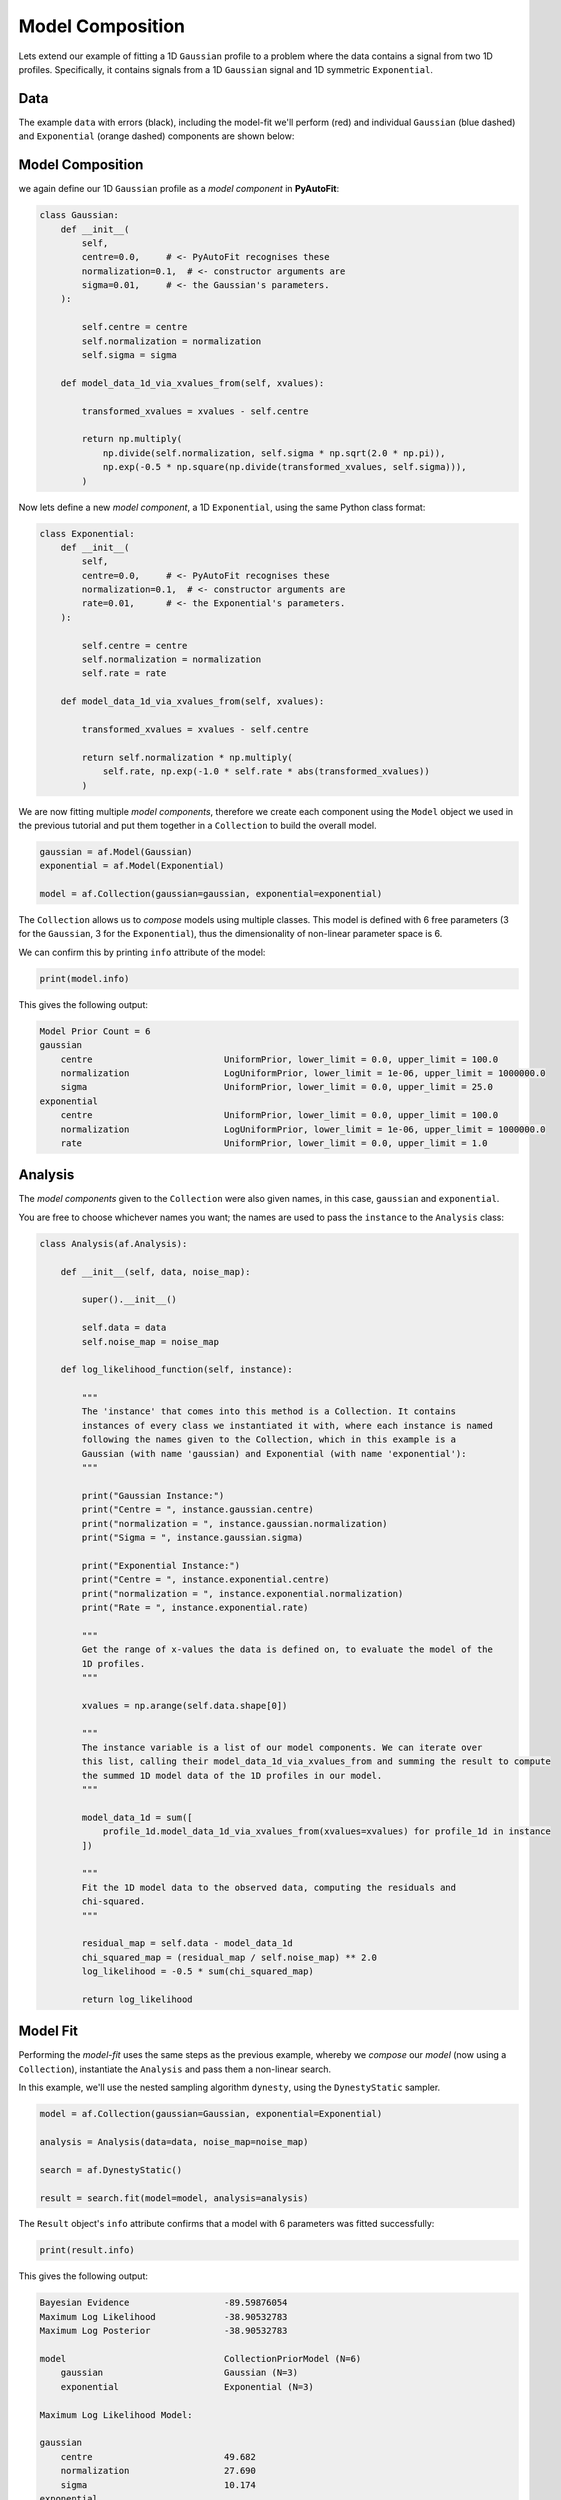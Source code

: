 .. _model_complex:

Model Composition
=================

Lets extend our example of fitting a 1D ``Gaussian`` profile to a problem where the data contains a signal from
two 1D profiles. Specifically, it contains signals from a 1D ``Gaussian`` signal and 1D symmetric ``Exponential``.

Data
----

The example ``data`` with errors (black), including the model-fit we'll perform (red) and individual
``Gaussian`` (blue dashed) and ``Exponential`` (orange dashed) components are shown below:

.. image:: https://raw.githubusercontent.com/rhayes777/PyAutoFit/main/docs/images/toy_model_fit_x2.png
  :width: 600
  :alt: Alternative text

Model Composition
-----------------

we again define our 1D ``Gaussian`` profile as a *model component* in **PyAutoFit**:

.. code-block:: python

    class Gaussian:
        def __init__(
            self,
            centre=0.0,     # <- PyAutoFit recognises these
            normalization=0.1,  # <- constructor arguments are
            sigma=0.01,     # <- the Gaussian's parameters.
        ):

            self.centre = centre
            self.normalization = normalization
            self.sigma = sigma

        def model_data_1d_via_xvalues_from(self, xvalues):

            transformed_xvalues = xvalues - self.centre

            return np.multiply(
                np.divide(self.normalization, self.sigma * np.sqrt(2.0 * np.pi)),
                np.exp(-0.5 * np.square(np.divide(transformed_xvalues, self.sigma))),
            )

Now lets define a new *model component*, a 1D ``Exponential``, using the same Python class format:

.. code-block:: python

    class Exponential:
        def __init__(
            self,
            centre=0.0,     # <- PyAutoFit recognises these
            normalization=0.1,  # <- constructor arguments are
            rate=0.01,      # <- the Exponential's parameters.
        ):

            self.centre = centre
            self.normalization = normalization
            self.rate = rate

        def model_data_1d_via_xvalues_from(self, xvalues):

            transformed_xvalues = xvalues - self.centre

            return self.normalization * np.multiply(
                self.rate, np.exp(-1.0 * self.rate * abs(transformed_xvalues))
            )

We are now fitting multiple *model components*, therefore we create each component using the ``Model`` object we
used in the previous tutorial and put them together in a ``Collection`` to build the overall model.

.. code-block:: python

    gaussian = af.Model(Gaussian)
    exponential = af.Model(Exponential)

    model = af.Collection(gaussian=gaussian, exponential=exponential)

The ``Collection`` allows us to *compose* models using multiple classes. This model is defined with 6 free
parameters (3 for the ``Gaussian``, 3 for the ``Exponential``), thus the dimensionality of non-linear parameter space
is 6.

We can confirm this by printing ``info`` attribute of the model:

.. code-block:: python

    print(model.info)

This gives the following output:

.. code-block:: bash

    Model Prior Count = 6
    gaussian
        centre                         UniformPrior, lower_limit = 0.0, upper_limit = 100.0
        normalization                  LogUniformPrior, lower_limit = 1e-06, upper_limit = 1000000.0
        sigma                          UniformPrior, lower_limit = 0.0, upper_limit = 25.0
    exponential
        centre                         UniformPrior, lower_limit = 0.0, upper_limit = 100.0
        normalization                  LogUniformPrior, lower_limit = 1e-06, upper_limit = 1000000.0
        rate                           UniformPrior, lower_limit = 0.0, upper_limit = 1.0

Analysis
--------

The *model components* given to the ``Collection`` were also given names, in this case, ``gaussian`` and
``exponential``.

You are free to choose whichever names you want;  the names are used to pass the ``instance`` to the ``Analysis`` class:

.. code-block:: python

    class Analysis(af.Analysis):

        def __init__(self, data, noise_map):

            super().__init__()

            self.data = data
            self.noise_map = noise_map

        def log_likelihood_function(self, instance):

            """
            The 'instance' that comes into this method is a Collection. It contains
            instances of every class we instantiated it with, where each instance is named
            following the names given to the Collection, which in this example is a
            Gaussian (with name 'gaussian) and Exponential (with name 'exponential'):
            """

            print("Gaussian Instance:")
            print("Centre = ", instance.gaussian.centre)
            print("normalization = ", instance.gaussian.normalization)
            print("Sigma = ", instance.gaussian.sigma)

            print("Exponential Instance:")
            print("Centre = ", instance.exponential.centre)
            print("normalization = ", instance.exponential.normalization)
            print("Rate = ", instance.exponential.rate)

            """
            Get the range of x-values the data is defined on, to evaluate the model of the
            1D profiles.
            """

            xvalues = np.arange(self.data.shape[0])

            """
            The instance variable is a list of our model components. We can iterate over
            this list, calling their model_data_1d_via_xvalues_from and summing the result to compute
            the summed 1D model data of the 1D profiles in our model.
            """

            model_data_1d = sum([
                profile_1d.model_data_1d_via_xvalues_from(xvalues=xvalues) for profile_1d in instance
            ])

            """
            Fit the 1D model data to the observed data, computing the residuals and
            chi-squared.
            """

            residual_map = self.data - model_data_1d
            chi_squared_map = (residual_map / self.noise_map) ** 2.0
            log_likelihood = -0.5 * sum(chi_squared_map)

            return log_likelihood

Model Fit
---------

Performing the *model-fit* uses the same steps as the previous example, whereby we  *compose* our *model* (now using a
``Collection``), instantiate the ``Analysis`` and pass them a non-linear search.

In this example, we'll use the nested sampling algorithm ``dynesty``, using the ``DynestyStatic`` sampler.

.. code-block:: python

    model = af.Collection(gaussian=Gaussian, exponential=Exponential)

    analysis = Analysis(data=data, noise_map=noise_map)

    search = af.DynestyStatic()

    result = search.fit(model=model, analysis=analysis)

The ``Result`` object's ``info`` attribute confirms that a model with 6 parameters was fitted successfully:

.. code-block:: python

    print(result.info)

This gives the following output:

.. code-block:: bash

    Bayesian Evidence                  -89.59876054
    Maximum Log Likelihood             -38.90532783
    Maximum Log Posterior              -38.90532783
    
    model                              CollectionPriorModel (N=6)
        gaussian                       Gaussian (N=3)
        exponential                    Exponential (N=3)
    
    Maximum Log Likelihood Model:
    
    gaussian
        centre                         49.682
        normalization                  27.690
        sigma                          10.174
    exponential
        centre                         50.360
        normalization                  38.395
        rate                           0.049
    
    
    Summary (3.0 sigma limits):
    
    gaussian
        centre                         49.70 (48.85, 50.70)
        normalization                  27.55 (22.07, 33.23)
        sigma                          10.16 (9.65, 10.63)
    exponential
        centre                         50.30 (49.55, 50.84)
        normalization                  38.51 (35.59, 41.13)
        rate                           0.05 (0.04, 0.05)
    
    
    Summary (1.0 sigma limits):
    
    gaussian
        centre                         49.70 (49.45, 49.93)
        normalization                  27.55 (25.76, 29.44)
        sigma                          10.16 (9.98, 10.35)
    exponential
        centre                         50.30 (50.11, 50.47)
        normalization                  38.51 (37.65, 39.35)
        rate                           0.05 (0.05, 0.05)

Model Priors
------------

Now, lets consider how we *customize* the models that we *compose*. To begin, lets *compose* a model using a single
``Gaussian`` with the ``Model`` object:

.. code-block:: python

    gaussian = af.Model(Gaussian)

By default, the priors on the ``Gaussian``'s parameters (which are printed above) are loaded from configuration files.

If you have downloaded the ``autofit_workspace`` you can find these files at the path ``autofit_workspace/config/priors``.
Alternatively, you can check them out at this `link <https://github.com/Jammy2211/autofit_workspace/tree/master/config>`_.

Priors can be manually specified as follows:

.. code-block:: python

    gaussian.centre = af.UniformPrior(lower_limit=0.0, upper_limit=100.0)
    gaussian.normalization = af.LogUniformPrior(lower_limit=0.0, upper_limit=1e2)
    gaussian.sigma = af.GaussianPrior(mean=10.0, sigma=5.0, lower_limit=0.0, upper_limit=np.inf)

These priors will be used by the non-linear search to determine how it samples parameter space. The ``lower_limit``
and ``upper_limit`` on the ``GaussianPrior`` set the physical limits of values of the parameter, specifying that the
``sigma`` value of the ``Gaussian`` cannot be negative.

Printing the `model.info` attribute shows the priors have been updated:

.. code-block:: python

    print(model.info)

This gives the following output:

.. code-block:: bash

    centre                             UniformPrior, lower_limit = 0.0, upper_limit = 100.0
    normalization                      LogUniformPrior, lower_limit = 0.01, upper_limit = 100.0
    sigma                              GaussianPrior, mean = 10.0, sigma = 5.0

We can fit this model, with all new priors, using a non-linear search as we did before:

.. code-block:: python

    analysis = Analysis(data=data, noise_map=noise_map)

    search = af.Emcee()

    # The model passed here now has updated priors!

    result = search.fit(model=gaussian, analysis=analysis)

We can *compose* and *customize* the priors of multiple model components as follows:

.. code-block:: python

    gaussian = af.Model(Gaussian)
    gaussian.normalization = af.UniformPrior(lower_limit=0.0, upper_limit=1e2)

    exponential = af.Model(Exponential)
    exponential.centre = af.UniformPrior(lower_limit=0.0, upper_limit=100.0)
    exponential.normalization = af.UniformPrior(lower_limit=0.0, upper_limit=1e2)
    exponential.rate = af.UniformPrior(lower_limit=0.0, upper_limit=10.0)

    model = af.Collection(gaussian=gaussian, exponential=exponential)

Model Customization
-------------------

The model can be *customized* to fix any *parameter* of the model to an input value:

.. code-block:: python

    gaussian.sigma = 0.5

This fixes the ``Gaussian``'s ``sigma`` value to 0.5, reducing the number of free parameters and therefore
dimensionality of *non-linear parameter space* by 1.

We can also link two parameters, such that they always share the same value:

.. code-block:: python

    model.gaussian.centre = model.exponential.centre

In this model, the ``Gaussian`` and ``Exponential`` will always be centrally aligned. Again, this reduces
the number of free *parameters* by 1.

Finally, assertions can be made on parameters that remove values that do not meet those assertions
from *non-linear parameter space*:

.. code-block:: python

    gaussian.add_assertion(gaussian.sigma > 5.0)
    gaussian.add_assertion(gaussian.normalization > exponential.normalization)

Here, the ``Gaussian``'s ``sigma`` value must always be greater than 5.0 and its ``normalization`` is greater
than that of the ``Exponential``.

Cookbooks
---------

The model cookbook section provides a concise API reference to all of the model composition tools above, as well
as illustrating other features and alternative ways to compose a model.

 - `cookbook 1: Basics  <https://pyautofit.readthedocs.io/en/latest/cookbooks/cookbook_1_basics.html>`_

 - `cookbook 2: Collections  <https://pyautofit.readthedocs.io/en/latest/cookbooks/cookbook_2_collections.html>`_

Advanced Model Composition And Cookbooks
----------------------------------------

Advanced model component in **PyAutoFit** includes:

- Models which fit multiple datasets where specific parameters vary across the datasets (see `cookbook 4 <https://pyautofit.readthedocs.io/en/latest/model_cookbooks/variable_across_data.html>`_).

- Multi-level models which compose models via hierarchies of Python classes (see `cookbook 3 <https://pyautofit.readthedocs.io/en/latest/model_cookbooks/multi_level.html>`_).

- Models which are composed from the previous of previous model fits, to build automated model-fitting pipelines (see `cookbook 6 <https://pyautofit.readthedocs.io/en/latest/model_cookbooks/model_linking.html>`_).

Wrap Up
-------

If you'd like to perform the fit shown in this script, checkout the
`complex examples <https://github.com/Jammy2211/autofit_workspace/tree/master/notebooks/overview/complex>`_ on the
``autofit_workspace``. We provide more details **PyAutoFit** works in the tutorials 5 and 6 of
the `HowToFit lecture series <https://pyautofit.readthedocs.io/en/latest/howtofit/howtofit.html>`_